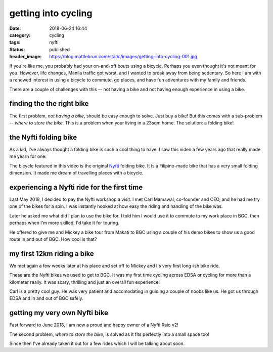 ####################
getting into cycling
####################

:date: 2018-06-24 16:44
:category: cycling
:tags: nyfti
:status: published
:header_image: https://blog.mattlebrun.com/static/images/getting-into-cycling-001.jpg


If you're like me, you probably had your on-and-off bouts using a bicycle.
Perhaps you even thought it's not meant for you. However, life changes, Manila
traffic got worst, and I wanted to break away from being sedentary. So here
I am with a renewed interest in using a bicycle to commute, go places, and have
fun adventures with my family and friends.

There are a couple of challenges with this -- not having a bike and not having
enough experience in using a bike.


finding the the right bike
==========================

The first problem, *not having a bike*, should be easy enough to solve. Just
buy a bike! But this comes with a sub-problem -- *where to store the bike*.
This is a problem when your living in a 23sqm home. The solution: a folding bike!


the Nyfti folding bike
======================

As a kid, I've always thought a folding bike is such a cool thing to have. I
saw this video a few years ago that really made me yearn for one:

.. raw:: html

    <div style="padding-bottom: 1em;">
    <div class="video-container">
    <iframe id="player" type="text/html"
        width="640"
        height="480"
        src="https://www.youtube.com/embed/txi2zIjDG3Q?&enablejsapi=1&origin="
        frameborder=0>
    </iframe>
    </div>
    </div>


The bicycle featured in this video is the original `Nyfti`_ folding bike. It is
a Filipino-made bike that has a very small folding dimension. It made me dream
of travelling places with a bicycle.


experiencing a Nyfti ride for the first time
============================================

Last May 2018, I decided to pay the Nyfti workshop a visit. I met Carl Mamawal,
co-founder and CEO, and he had me try one of the bikes for a spin. I was
instantly hooked at how easy the riding and handling of the bike was.

.. image:: /static/images/getting-into-cycling-000.jpg
    :class: img-fluid
    :align: center
    :alt: Talking to Carl about the Nyfti bike

Later he asked me what did I plan to use the bike for. I told him I would
use it to commute to my work place in BGC, then perhaps when I'm more skilled,
I'd take it for touring.

He offered to give me and Mickey a bike tour from Makati to BGC using a couple
of his demo bikes to show us a good route in and out of BGC. How cool is that?


my first 12km riding a bike
===========================

We met again a few weeks later at his place and set off to Mickey and I's
very first long-ish bike ride.

.. image:: /static/images/getting-into-cycling-001.jpg
    :class: img-fluid
    :align: center
    :alt: Nyfti test drive Makati-BGC 1

These are the Nyfti bikes we used to get to BGC. It was my first time cycling
across EDSA or cycling for more than a kilometer really. It was scary, thrilling
and just an overall fun experience!

.. image:: /static/images/getting-into-cycling-002.jpg
    :class: img-fluid
    :align: center
    :alt: Nyfti test drive Makati-BGC 2

Carl is a pretty cool guy. He was very patient and accomodating in guiding
a couple of noobs like us. He got us through EDSA and in and out of BGC safely.


getting my very own Nyfti bike
==============================

Fast forward to June 2018, I am now a proud and happy owner of a Nyfti Raio v2!

.. image:: /static/images/getting-into-cycling-003.jpg
    :class: img-fluid
    :align: center
    :alt: Nyfti Raio v2 proud owner

The second problem, *where to store the bike*, is solved as it fits perfectly
into a small space too!

.. image:: /static/images/getting-into-cycling-004.jpg
    :class: img-fluid
    :align: center
    :alt: Nyfti Raio v2 perfect fit

Since then I've already taken it out for a few rides which I will be
talking about soon.


.. _Nyfti: http://nyftibicycles.strikingly.com/

